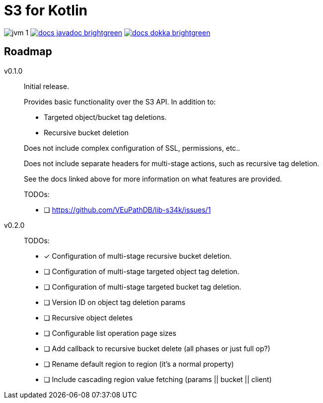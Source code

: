 = S3 for Kotlin

image:https://img.shields.io/badge/jvm-1.8-blue[title="Compatible with JVM 1.8"]
image:https://img.shields.io/badge/docs-javadoc-brightgreen[link="https://veupathdb.github.io/lib-s34k/javadoc"]
image:https://img.shields.io/badge/docs-dokka-brightgreen[link="https://veupathdb.github.io/lib-s34k/dokka"]



== Roadmap

v0.1.0::
Initial release.
+
Provides basic functionality over the S3 API.  In addition to:
+
--
* Targeted object/bucket tag deletions.
* Recursive bucket deletion
--
+
Does not include complex configuration of SSL, permissions, etc..
+
Does not include separate headers for multi-stage actions, such as recursive
tag deletion.
+
See the docs linked above for more information on what features are provided.
+
TODOs:
+
* [ ] https://github.com/VEuPathDB/lib-s34k/issues/1

v0.2.0::
TODOs:
+
--
* [x] Configuration of multi-stage recursive bucket deletion.
* [ ] Configuration of multi-stage targeted object tag deletion.
* [ ] Configuration of multi-stage targeted bucket tag deletion.
* [ ] Version ID on object tag deletion params
* [ ] Recursive object deletes
* [ ] Configurable list operation page sizes
* [ ] Add callback to recursive bucket delete (all phases or just full op?)
* [ ] Rename default region to region (it's a normal property)
* [ ] Include cascading region value fetching (params || bucket || client)
--

